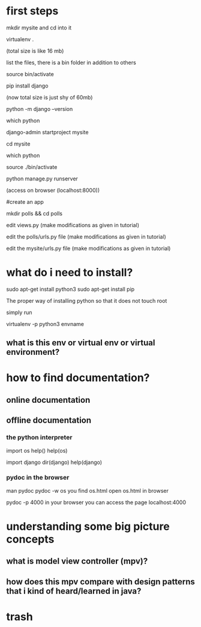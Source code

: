 * first steps

mkdir mysite and cd into it

virtualenv .

(total size is like 16 mb)

list the files, there is a bin folder in addition to others

source bin/activate

pip install django

(now total size is just shy of 60mb)

python -m django --version

which python

django-admin startproject mysite

cd mysite

which python

source ./bin/activate

python manage.py runserver

(access on browser (localhost:8000))

#create an app

mkdir polls && cd polls

edit views.py (make modifications as given in tutorial)

edit the polls/urls.py file (make modifications as given in tutorial)

edit the mysite/urls.py file (make modifications as given in tutorial)



* what do i need to install?
sudo apt-get install python3
sudo apt-get install pip


The proper way of installing python so that it does not touch root

simply run

virtualenv -p python3 envname


** what is this env or virtual env or virtual environment?
* how to find documentation?
** online documentation
** offline documentation 
*** the python interpreter
import os
help()
help(os)
# use python interpreter within the virtualenv
import django
dir(django)
help(django)
*** pydoc in the browser
man pydoc
pydoc -w os
you find os.html
open os.html in browser

pydoc -p 4000
in your browser you can access the page
localhost:4000

* understanding some big picture concepts
** what is model view controller (mpv)?
** how does this mpv compare with design patterns that i kind of heard/learned in java?
* trash

